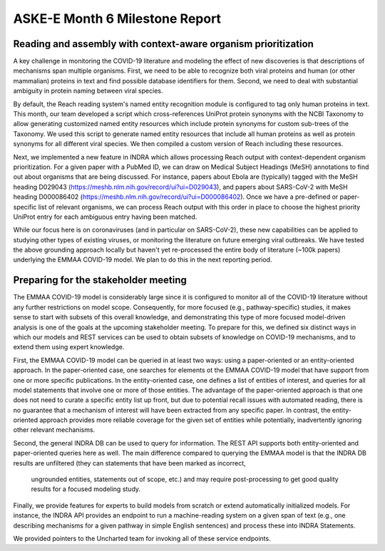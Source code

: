 ASKE-E Month 6 Milestone Report
===============================

Reading and assembly with context-aware organism prioritization
---------------------------------------------------------------

A key challenge in monitoring the COVID-19 literature and modeling the effect
of new discoveries is that descriptions of mechanisms span multiple organisms.
First, we need to be able to recognize both viral proteins and human (or other
mammalian) proteins in text and find possible database identifiers for them.
Second, we need to deal with substantial ambiguity in protein naming between
viral species.

By default, the Reach reading system's named entity recognition module is
configured to tag only human proteins in text. This month, our team developed
a script which cross-references UniProt protein synonyms with the NCBI
Taxonomy to allow generating customized named entity resources which include
protein synonyms for custom sub-trees of the Taxonomy. We used this script
to generate named entity resources that include all human proteins as well
as protein synonyms for all different viral species. We then compiled a custom
version of Reach including these resources.

Next, we implemented a new feature in INDRA which allows processing Reach
output with context-dependent organism prioritization. For a given paper with
a PubMed ID, we can draw on Medical Subject Headings (MeSH) annotations to find
out about organisms that are being discussed. For instance, papers about
Ebola are (typically) tagged with the MeSH heading D029043
(https://meshb.nlm.nih.gov/record/ui?ui=D029043), and papers about SARS-CoV-2
with MeSH heading D000086402 
(https://meshb.nlm.nih.gov/record/ui?ui=D000086402). Once we have a
pre-defined or paper-specific list of relevant organisms, we can process Reach
output with this order in place to choose the highest priority UniProt entry
for each ambiguous entry having been matched.

While our focus here is on coronaviruses (and in particular on SARS-CoV-2),
these new capabilities can be applied to studying other types of existing
viruses, or monitoring the literature on future emerging viral outbreaks.
We have tested the above grounding approach locally but haven't yet
re-processed the entire body of literature (~100k papers) underlying the
EMMAA COVID-19 model. We plan to do this in the next reporting period.

Preparing for the stakeholder meeting
-------------------------------------

The EMMAA COVID-19 model is considerably large since it is configured to
monitor all of the COVID-19 literature without any further restrictions on
model scope. Consequently, for more focused (e.g., pathway-specific) studies,
it makes sense to start with subsets of this overall knowledge, and
demonstrating this
type of more focused model-driven analysis is one of the goals at the upcoming
stakeholder meeting. To prepare for this, we defined six distinct ways in which our models and
REST services can be used to obtain subsets of knowledge on COVID-19
mechanisms, and to extend them using expert knowledge.

First, the EMMAA
COVID-19 model can be queried in at least two ways: using a paper-oriented or
an entity-oriented approach. In the paper-oriented case, one searches for
elements ot the EMMAA COVID-19 model that have support from one or more
specific publications. In the entity-oriented case, one defines a list
of entities of interest, and queries for all model statements that involve
one or more of those entities. The advantage of the paper-oriented approach
is that one does not need to curate a specific entity list up front, but due
to potential recall issues with automated reading, there is no guarantee that
a mechanism of interest will have been extracted from any specific paper.
In contrast, the entity-oriented approach provides more reliable coverage for
the given set of entities while potentially, inadvertently ignoring other
relevant mechanisms.

Second, the general INDRA DB can be used to query for information. The REST API
supports both entity-oriented and paper-oriented queries here as well. The
main difference compared to querying the EMMAA model is that the INDRA DB
results are unfiltered (they can statements that have been marked as incorrect,
 ungrounded entities, statements out of scope, etc.) and may require
 post-processing to get good quality results for a focused modeling study.

Finally, we provide features for experts to build models from scratch or
extend automatically initialized models. For instance, the INDRA API provides an
endpoint to run a machine-reading system on a given span of text (e.g.,
one describing mechanisms for a given pathway in simple English sentences)
and process these into INDRA Statements.

We provided pointers to the Uncharted team for invoking all of these service
endpoints.
